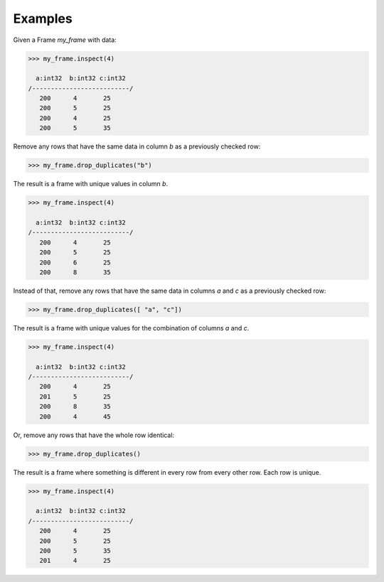 Examples
--------
Given a Frame *my_frame* with data:

.. code::

    >>> my_frame.inspect(4)

      a:int32  b:int32 c:int32
    /--------------------------/
       200      4       25
       200      5       25
       200      4       25
       200      5       35

Remove any rows that have the same data in column *b* as a previously
checked row:

.. code::

    >>> my_frame.drop_duplicates("b")

The result is a frame with unique values in column *b*.

.. code::

    >>> my_frame.inspect(4)

      a:int32  b:int32 c:int32
    /--------------------------/
       200      4       25
       200      5       25
       200      6       25
       200      8       35

Instead of that, remove any rows that have the same data in columns *a* and 
*c* as a previously checked row:

.. code::

   >>> my_frame.drop_duplicates([ "a", "c"])

The result is a frame with unique values for the combination of columns *a*
and *c*.

.. code::

    >>> my_frame.inspect(4)

      a:int32  b:int32 c:int32
    /--------------------------/
       200      4       25
       201      5       25
       200      8       35
       200      4       45

Or, remove any rows that have the whole row identical:

.. code::

    >>> my_frame.drop_duplicates()

The result is a frame where something is different in every row from every
other row.
Each row is unique.

.. code::

    >>> my_frame.inspect(4)

      a:int32  b:int32 c:int32
    /--------------------------/
       200      4       25
       200      5       25
       200      5       35
       201      4       25


